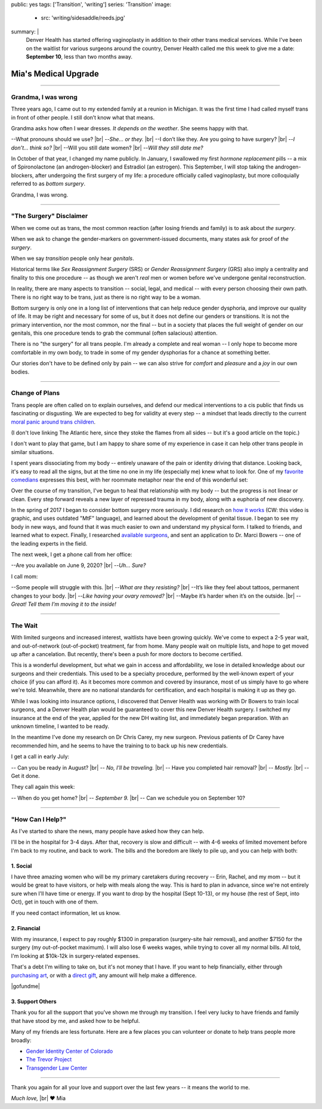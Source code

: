public: yes
tags: ['Transition', 'writing']
series: 'Transition'
image:
  - src: 'writing/sidesaddle/reeds.jpg'
summary: |
  Denver Health has started offering vaginoplasty
  in addition to their other trans medical services.
  While I've been on the waitlist
  for various surgeons around the country,
  Denver Health called me this week
  to give me a date: **September 10**,
  less than two months away.


*********************
Mia's Medical Upgrade
*********************

.. callmacro:: content/macros.j2#pullquote

  |tldr|:
  I'll be having surgery on September 10,
  at Denver Health.
  If you want to learn more about that,
  read on.
  If you want to help or show support,
  you can find details `at the end of this page`_,
  or on `gofundme.com`_.

  .. _at the end of this page: #how-can-i-help
  .. _gofundme.com: https://www.gofundme.com/manage/mias-medical-upgrade
  .. |tldr| raw:: html

    <strong><abbr title="too long; didn't read">tl;dr</abbr></strong>


-------


Grandma, I was wrong
====================

Three years ago,
I came out to my extended family
at a reunion in Michigan.
It was the first time I had called myself trans
in front of other people.
I still don’t know what that means.

Grandma asks how often I wear dresses.
*It depends on the weather*.
She seems happy with that.

--What pronouns should we use? |br|
--*She… or they.* |br|
--I don’t like they. Are you going to have surgery? |br|
--*I don’t… think so?* |br|
--Will you still date women? |br|
--*Will they still date me?*

In October of that year,
I changed my name publicly.
In January,
I swallowed my first *hormone replacement* pills --
a mix of Spironolactone
(an androgen-blocker)
and Estradiol
(an estrogen).
This September,
I will stop taking the androgen-blockers,
after undergoing the first surgery of my life:
a procedure officially called vaginoplasty,
but more colloquially referred to as *bottom surgery*.

Grandma, I was wrong.


-------


"The Surgery" Disclaimer
========================

When we come out as trans,
the most common reaction
(after losing friends and family)
is to ask about *the surgery*.

When we ask to change the gender-markers
on government-issued documents,
many states ask for proof of *the surgery*.

When we say *transition*
people only hear *genitals*.

Historical terms like *Sex Reassignment Surgery* (SRS)
or *Gender Reassignment Surgery* (GRS)
also imply a centrality and finality to this one procedure --
as though we aren't *real* men or women
before we've undergone genital reconstruction.

In reality,
there are many aspects to transition --
social, legal, and medical --
with every person choosing their own path.
There is no right way to be trans,
just as there is no right way to be a woman.

Bottom surgery is only one in a long list of interventions
that can help reduce gender dysphoria,
and improve our quality of life.
It may be right and necessary for some of us,
but it does not define our genders or transitions.
It is not the primary intervention,
nor the most common,
nor the final --
but in a society that places the full weight of gender
on our genitals,
this one procedure tends to
grab the communal (often salacious) attention.

There is no "the surgery" for all trans people.
I'm already a complete and real woman --
I only hope to become more comfortable in my own body,
to trade in some of my gender dysphorias
for a chance at something better.

Our stories don't have to be defined only by pain --
we can also strive for *comfort* and *pleasure*
and a *joy* in our own bodies.


-------


Change of Plans
===============

Trans people are often called on to explain ourselves,
and defend our medical interventions
to a cis public that finds us fascinating or disgusting.
We are expected to beg for validity at every step --
a mindset that leads directly
to the current `moral panic around trans children`_.

.. _moral panic around trans children: https://www.theatlantic.com/family/archive/2018/07/desistance/564560/

(I don't love linking The Atlantic here,
since they stoke the flames from all sides --
but it's a good article on the topic.)

I don't want to play that game,
but I am happy to share some of my experience
in case it can help other trans people
in similar situations.

I spent years dissociating from my body --
entirely unaware of the pain or identity
driving that distance.
Looking back, it's easy to read all the signs,
but at the time no one in my life
(especially me) knew what to look for.
One of my `favorite comedians`_ expresses this best,
with her roommate metaphor
near the end of this wonderful set:

.. _favorite comedians: https://www.carinamagyar.com/

.. callmacro:: gallery/macros.j2#figure
  :gallery: [
              {
                'video': '<iframe width="560" height="315" src="https://www.youtube.com/embed/tGn6kZJaznI?rel=0" frameborder="0" allow="autoplay; encrypted-media" allowfullscreen></iframe>',
                'size': 'full',
              }
            ]

Over the course of my transition,
I've begun to heal that relationship with my body --
but the progress is not linear or clean.
Every step forward reveals a new layer
of repressed trauma in my body,
along with a euphoria of new discovery.

In the spring of 2017
I began to consider bottom surgery more seriously.
I did research on `how it works`_
(CW: this video is graphic,
and uses outdated "MtF" language),
and learned about the development
of genital tissue.
I began to see my body in new ways,
and found that it was much easier to own and understand
my physical form.
I talked to friends,
and learned what to expect.
Finally, I researched `available surgeons`_,
and sent an application to Dr. Marci Bowers --
one of the leading experts in the field.

.. _how it works: https://www.youtube.com/watch?v=d90SaWlODlQ
.. _available surgeons: http://www.transhealthcare.org/vaginoplasty/

The next week,
I get a phone call from her office:

--Are you available on June 9, 2020? |br|
--*Uh… Sure?*

I call mom:

--Some people will struggle with this. |br|
--*What are they resisting?* |br|
--It’s like they feel about tattoos, permanent changes to your body. |br|
--*Like having your ovary removed?* |br|
--Maybe it’s harder when it’s on the outside. |br|
--*Great! Tell them I’m moving it to the inside!*


-------


The Wait
========

With limited surgeons and increased interest,
waitlists have been growing quickly.
We've come to expect a 2-5 year wait,
and out-of-network (out-of-pocket) treatment,
far from home.
Many people wait on multiple lists,
and hope to get moved up after a cancelation.
But recently,
there's been a push for more doctors
to become certified.

This is a wonderful development,
but what we gain in access and affordability,
we lose in detailed knowledge about our surgeons
and their credentials.
This used to be a specialty procedure,
performed by the well-known expert of your choice
(if you can afford it).
As it becomes more common
and covered by insurance,
most of us simply have to go where we're told.
Meanwhile, there are no national standards for certification,
and each hospital is making it up as they go.

While I was looking into insurance options,
I discovered that Denver Health
was working with Dr Bowers to train local surgeons,
and a Denver Health plan would be guaranteed to cover
this new Denver Health surgery.
I switched my insurance at the end of the year,
applied for the new DH waiting list,
and immediately began preparation.
With an unknown timeline,
I wanted to be ready.

In the meantime I've done my research on Dr Chris Carey,
my new surgeon.
Previous patients of Dr Carey have recommended him,
and he seems to have the training to to back up his new credentials.

I get a call in early July:

-- Can you be ready in August? |br|
-- *No, I'll be traveling.* |br|
-- Have you completed hair removal? |br|
-- *Mostly.* |br|
-- Get it done.

They call again this week:

-- When do you get home? |br|
-- *September 9.* |br|
-- Can we schedule you on September 10?


-------


"How Can I Help?"
=================

As I've started to share the news,
many people have asked how they can help.

I'll be in the hospital for 3-4 days.
After that,
recovery is slow and difficult --
with 4-6 weeks of limited movement
before I'm back to my routine,
and back to work.
The bills and the boredom are likely to pile up,
and you can help with both:


1. Social
---------

I have three amazing women
who will be my primary caretakers
during recovery --
Erin, Rachel, and my mom --
but it would be great to have visitors,
or help with meals along the way.
This is hard to plan in advance,
since we're not entirely sure
when I'll have time or energy.
If you want to drop by the hospital
(Sept 10-13),
or my house (the rest of Sept, into Oct),
get in touch with one of them.

If you need contact information,
let us know.


2. Financial
------------

With my insurance,
I expect to pay roughly $1300 in preparation
(surgery-site hair removal),
and another $7150 for the surgery
(my out-of-pocket maximum).
I will also lose 6 weeks wages,
while trying to cover all my normal bills.
All told, I'm looking at $10k-12k
in surgery-related expenses.

That's a debt I'm willing to take on,
but it's not money that I have.
If you want to help financially,
either through `purchasing art`_,
or with a `direct gift`_,
any amount will help make a difference.

|gofundme|

.. _purchasing art: http://art.miriamsuzanne.com/
.. _direct gift: https://www.gofundme.com/mias-medical-upgrade
.. |gofundme| raw:: html

  <iframe class='gfm-media-widget' image='1' coinfo='1' width='100%' height='100%' frameborder='0' id='mias-medical-upgrade'></iframe><script src='//funds.gofundme.com/js/5.0/media-widget.js'></script>


3. Support Others
-----------------

Thank you for all the support
that you've shown me through my transition.
I feel very lucky to have friends and family
that have stood by me,
and asked how to be helpful.

Many of my friends are less fortunate.
Here are a few places you can volunteer or donate
to help trans people more broadly:

- `Gender Identity Center of Colorado <https://www.facebook.com/donate/285481692031069/288652908380614/>`_
- `The Trevor Project <https://www.thetrevorproject.org/>`_
- `Transgender Law Center <https://transgenderlawcenter.org/>`_

-------

Thank you again for all your love and support
over the last few years --
it means the world to me.

*Much love,* |br|
❤️ Mia

.. |br| raw:: html

  <br />

